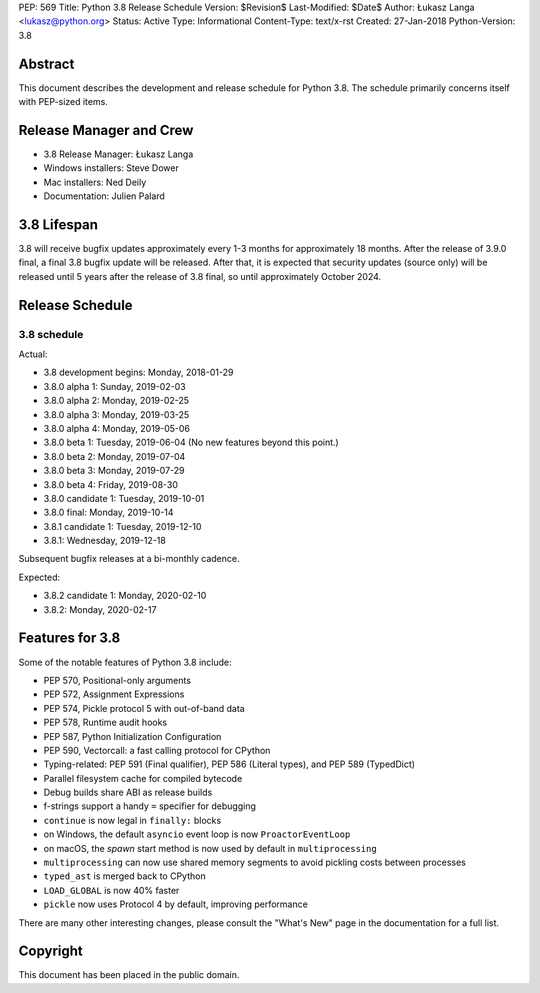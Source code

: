 PEP: 569
Title: Python 3.8 Release Schedule
Version: $Revision$
Last-Modified: $Date$
Author: Łukasz Langa <lukasz@python.org>
Status: Active
Type: Informational
Content-Type: text/x-rst
Created: 27-Jan-2018
Python-Version: 3.8


Abstract
========

This document describes the development and release schedule for
Python 3.8.  The schedule primarily concerns itself with PEP-sized
items.

.. Small features may be added up to the first beta
   release.  Bugs may be fixed until the final release,
   which is planned for end of October 2019.


Release Manager and Crew
========================

- 3.8 Release Manager: Łukasz Langa
- Windows installers: Steve Dower
- Mac installers: Ned Deily
- Documentation: Julien Palard


3.8 Lifespan
============

3.8 will receive bugfix updates approximately every 1-3 months for
approximately 18 months.  After the release of 3.9.0 final, a final
3.8 bugfix update will be released.  After that, it is expected that
security updates (source only) will be released until 5 years after
the release of 3.8 final, so until approximately October 2024.


Release Schedule
================

3.8 schedule
------------

Actual:

- 3.8 development begins: Monday, 2018-01-29
- 3.8.0 alpha 1: Sunday, 2019-02-03
- 3.8.0 alpha 2: Monday, 2019-02-25
- 3.8.0 alpha 3: Monday, 2019-03-25
- 3.8.0 alpha 4: Monday, 2019-05-06
- 3.8.0 beta 1: Tuesday, 2019-06-04
  (No new features beyond this point.)

- 3.8.0 beta 2: Monday, 2019-07-04
- 3.8.0 beta 3: Monday, 2019-07-29
- 3.8.0 beta 4: Friday, 2019-08-30
- 3.8.0 candidate 1: Tuesday, 2019-10-01
- 3.8.0 final: Monday, 2019-10-14
- 3.8.1 candidate 1: Tuesday, 2019-12-10
- 3.8.1: Wednesday, 2019-12-18

Subsequent bugfix releases at a bi-monthly cadence.

Expected:

- 3.8.2 candidate 1: Monday, 2020-02-10
- 3.8.2: Monday, 2020-02-17


Features for 3.8
================

Some of the notable features of Python 3.8 include:

* PEP 570, Positional-only arguments
* PEP 572, Assignment Expressions
* PEP 574, Pickle protocol 5 with out-of-band data
* PEP 578, Runtime audit hooks
* PEP 587, Python Initialization Configuration
* PEP 590, Vectorcall: a fast calling protocol for CPython
* Typing-related: PEP 591 (Final qualifier), PEP 586 (Literal types),
  and PEP 589 (TypedDict)
* Parallel filesystem cache for compiled bytecode
* Debug builds share ABI as release builds
* f-strings support a handy ``=`` specifier for debugging
* ``continue`` is now legal in ``finally:`` blocks
* on Windows, the default ``asyncio`` event loop is now
  ``ProactorEventLoop``
* on macOS, the *spawn* start method is now used by default in
  ``multiprocessing``
* ``multiprocessing`` can now use shared memory segments to avoid
  pickling costs between processes
* ``typed_ast`` is merged back to CPython
* ``LOAD_GLOBAL`` is now 40% faster
* ``pickle`` now uses Protocol 4 by default, improving performance

There are many other interesting changes, please consult the
"What's New" page in the documentation for a full list.


Copyright
=========

This document has been placed in the public domain.


..
  Local Variables:
  mode: indented-text
  indent-tabs-mode: nil
  sentence-end-double-space: t
  fill-column: 72
  coding: utf-8
  End:
